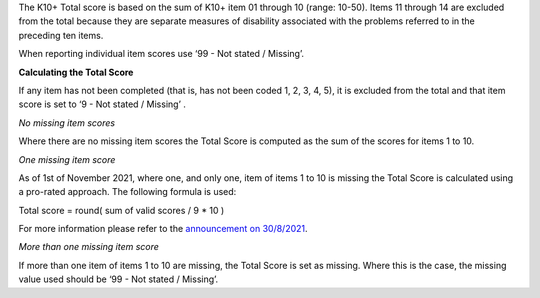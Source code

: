 The K10+ Total score is based on the sum of K10+ item 01 through 10 (range: 10-50).
Items 11 through 14 are excluded from the total because they are separate
measures of disability associated with the problems referred to in the preceding
ten items.

When reporting individual item scores use ‘99 - Not stated / Missing’.

**Calculating the Total Score**

If any item has not been completed (that is, has not been coded 1, 2, 3, 4, 5),
it is excluded from the total and that item score is set to
‘9 - Not stated / Missing’ .

*No missing item scores*

Where there are no missing item scores the Total Score is computed as the sum
of the scores for items 1 to 10.

*One missing item score*

As of 1st of November 2021, where one, and only one, item of items 1 to 10 is
missing the Total Score is calculated using a pro-rated approach. The following
formula is used:

Total score = round( sum of valid scores / 9 * 10 )

For more information please refer to the `announcement on 30/8/2021 <https://pmhc-mds.com/communications/#/2021/08/30/notification-of-planned-K10-scoring-change/>`__.

*More than one missing item score*

If more than one item of items 1 to 10 are missing, the Total Score is set as
missing. Where this is the case, the missing value used should be
‘99 - Not stated / Missing’.
